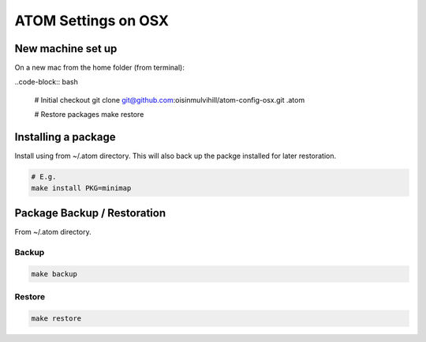 ATOM Settings on OSX
====================


New machine set up
------------------

On a new mac from the home folder (from terminal):

..code-block:: bash

	# Initial checkout
	git clone git@github.com:oisinmulvihill/atom-config-osx.git .atom

	# Restore packages
	make restore


Installing a package
--------------------

Install using from ~/.atom directory. This will also back up the packge
installed for later restoration.

.. code-block:: bash

	# E.g.
	make install PKG=minimap


Package Backup / Restoration
----------------------------

From ~/.atom directory.


Backup
~~~~~~

.. code-block:: bash

	make backup


Restore
~~~~~~~

.. code-block:: bash

	make restore
